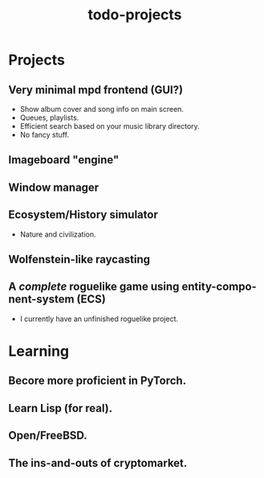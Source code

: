 #+STARTUP: overview
#+TITLE: todo-projects
#+LANGUAGE: en
#+OPTIONS: num:nil

* Projects
** Very minimal mpd frontend (GUI?)
- Show album cover and song info on main screen.
- Queues, playlists.
- Efficient search based on your music library directory.
- No fancy stuff.
** Imageboard "engine"
** Window manager
** Ecosystem/History simulator 
- Nature and civilization.
** Wolfenstein-like raycasting
** A /complete/ roguelike game using entity-component-system (ECS)
- I currently have an unfinished roguelike project.
  
* Learning
** Becore more proficient in PyTorch.
** Learn Lisp (for real).
** Open/FreeBSD.
** The ins-and-outs of cryptomarket.
